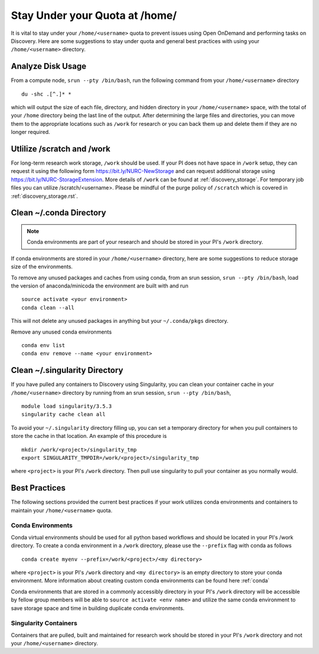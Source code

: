 *******************************************************
Stay Under your Quota at /home/
*******************************************************
It is vital to stay under your ``/home/<username>`` quota to prevent issues using Open OnDemand and performing tasks on Discovery. Here are some suggestions to stay under quota and general best practices with using your ``/home/<username>`` directory.

Analyze Disk Usage
=======================================================
From a compute node, ``srun --pty /bin/bash``, run the following command from your ``/home/<username>`` directory ::
    
 du -shc .[^.]* *

which will output the size of each file, directory, and hidden directory in your ``/home/<username>`` space, with the total of your ``/home`` directory being the last line of the output. After determining the large files and directories, you can move them to the appropriate locations such as ``/work`` for research or you can back them up and delete them if they are no longer required.

Utlilize /scratch and /work
=======================================================
For long-term research work storage, ``/work`` should be used. If your PI does not have space in ``/work`` setup, they can request it using the following form https://bit.ly/NURC-NewStorage and can request additional storage using https://bit.ly/NURC-StorageExtension. More details of ``/work`` can be found at :ref:`discovery_storage`. For temporary job files you can utilize /scratch/<username>. Please be mindful of the purge policy of ``/scratch`` which is covered in :ref:`discovery_storage.rst`.

Clean ~/.conda Directory
=======================================================
.. note::
  Conda environments are part of your research and should be stored in your PI's ``/work`` directory. 

If conda environments are stored in your ``/home/<username>`` directory, here are some suggestions to reduce storage size of the environments.

To remove any unused packages and caches from using conda, from an srun session, ``srun --pty /bin/bash``, load the version of anaconda/minicoda the environment are built with and run ::

 source activate <your environment>
 conda clean --all

This will not delete any unused packages in anything but your ``~/.conda/pkgs`` directory.

Remove any unused conda environments ::

 conda env list
 conda env remove --name <your environment>

Clean ~/.singularity Directory
=======================================================
If you have pulled any containers to Discovery using Singularity, you can clean your container cache in your ``/home/<username>`` directory by running from an srun session, ``srun --pty /bin/bash``, ::

 module load singularity/3.5.3
 singularity cache clean all

To avoid your ``~/.singularity`` directory filling up, you can set a temporary directory for when you pull containers to store the cache in that location. An example of this procedure is ::

 mkdir /work/<project>/singularity_tmp
 export SINGULARITY_TMPDIR=/work/<project>/singularity_tmp

where ``<project>`` is your PI's ``/work`` directory. Then pull use singularity to pull your container as you normally would. 

Best Practices
=======================================================
The following sections provided the current best practices if your work utilizes conda environments and containers to maintain your ``/home/<username>`` quota.

Conda Environments
+++++++++++++++++++++++++++++++++++++++++++++++++++++++
Conda virtual environments should be used for all python based workflows and should be located in your PI's /work directory. To create a conda environment in a ``/work`` directory, please use the ``--prefix`` flag with conda as follows ::

 conda create myenv --prefix=/work/<project>/<my directory>

where ``<project>`` is your PI's ``/work`` directory and ``<my directory>`` is an empty directory to store your conda environment. More information about creating custom conda environments can be found here :ref:`conda`

Conda environments that are stored in a commonly accessibly directory in your PI's ``/work`` directory will be accessible by fellow group members will be able to ``source activate <env name>`` and utilize the same conda environment to save storage space and time in building duplicate conda environments. 

Singularity Containers
+++++++++++++++++++++++++++++++++++++++++++++++++++++++
Containers that are pulled, built and maintained for research work should be stored in your PI's ``/work`` directory and not your ``/home/<username>`` directory. 